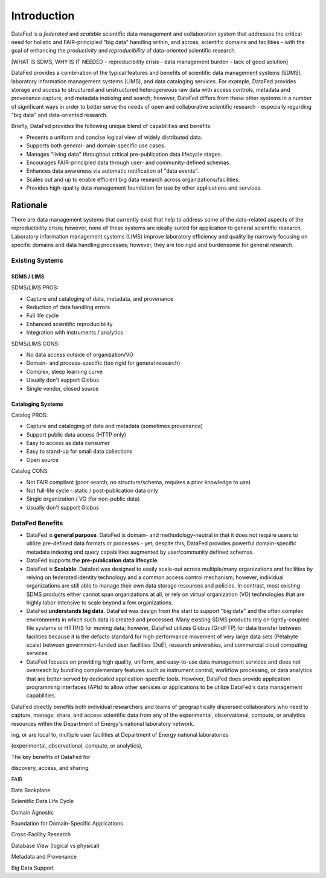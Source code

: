 ============
Introduction
============

DataFed is a *federated* and *scalable* scientific data management and collaboration system that
addresses the critical need for holistic and FAIR-principled "big data" handling within, and across,
scientific domains and facilities - with the goal of enhancing the *productivity* and *reproducibility*
of data-oriented scientific research.

[WHAT IS SDMS, WHY IS IT NEEDED - reproducibility crisis - data management burden - lack of good solution]

DataFed provides a combination of the typical features and benefits of scientific data management systems
(SDMS), laboratory information management systems (LIMS), and data cataloging services. For example,
DataFed provides storage and access to structured and unstructured heterogeneous raw data with access
controls, metadata and provenance capture, and metadata indexing and search; however, DataFed differs
from these other systems in a number of significant ways in order to better serve the needs of open
and collaborative scientific research - especially regarding "big data" and data-oriented research.

Briefly, DataFed provides the following unique blend of capabilities and benefits:

- Presents a uniform and concise logical view of widely distributed data.
- Supports both general- and domain-specific use cases.
- Manages "living data" throughout critical pre-publication data lifecycle stages.
- Encourages FAIR-principled data through user- and community-defined schemas.
- Enhances data awareness via automatic notification of "data events".
- Scales out and up to enable efficient big data research across organizations/facilities.
- Provides high-quality data management foundation for use by other applications and services.



Rationale
=========

There are data management systems that currently exist that help to address some of the data-related
aspects of the reproducibility crisis; however, none of these systems are ideally suited for application
to general scientific research. Laboratory information management systems (LIMS) improve laboratory
efficiency and quality by narrowly focusing on specific domains and data handling processes; however, they
are too rigid and burdensome for general research.

----------------
Existing Systems
----------------

SDMS / LIMS
-----------

SDMS/LIMS PROS:

- Capture and cataloging of data, metadata, and provenance
- Reduction of data handling errors
- Full life cycle
- Enhanced scientific reproducibility 
- Integration with instruments / analytics

SDMS/LIMS CONS:

- No data access outside of organization/VO
- Domain- and process-specific (too rigid for general research)
- Complex, steep learning curve
- Usually don't support Globus
- Single vendor, closed source

Cataloging Systems
------------------

Catalog PROS:

- Capture and cataloging of data and metadata (sometimes provenance)
- Support public data access (HTTP only)
- Easy to access as data consumer
- Easy to stand-up for small data collections
- Open source

Catalog CONS:

- Not FAIR compliant (poor search, no structure/schema, requires a prior knowledge to use)
- Not full-life cycle - static / post-publication data only
- Single organization / VO (for non-public data)
- Usually don't support Globus


----------------
DataFed Benefits
----------------

- DataFed is **general purpose**. DataFed is domain- and methodology-neutral in that it does not require
  users to utilize pre-defined data formats or processes - yet, despite this, DataFed provides powerful
  domain-specific metadata indexing and query capabilities augmented by user/community defined schemas.

- DataFed supports the **pre-publication data lifecycle**.

- DataFed is **Scalable**. Datafed was designed to easily scale-out across multiple/many organizations
  and facilities by relying on federated identity technology and a common access control mechanism;
  however, individual organizations are still able to manage their own data storage resources and policies.
  In contrast, most existing SDMS products either cannot span organizations at all, or rely on virtual
  organization (VO) technologies that are highly labor-intensive to scale beyond a few organizations.

- DataFed **understands big data**. DataFed was design from the start to support "big data" and
  the often complex environments in which such data is created and processed. Many existing SDMS products
  rely on tightly-coupled file systems or HTTP/S for moving data; however, DataFed utilizes Globus (GridFTP)
  for data transfer between facilities because it is the defacto standard for high performance movement
  of very large data sets (Petabyte scale) between government-funded user facilities (DoE), research
  universities, and commercial cloud computing services.

- DataFed focuses on providing high quality, uniform, and easy-to-use data management services
  and does not overreach by bundling complementary features such as instrument control, workflow
  processing, or data analytics that are better served by dedicated application-specific tools. However,
  DataFed does provide application programming interfaces (APIs) to allow other services or applications
  to be utilize DataFed's data management capabilities.


DataFed directly benefits both individual researchers and teams of geographically dispersed collaborators
who need to capture, manage, share, and access scientific data from any of the experimental, observational,
compute, or analytics resources within the Department of Energy's national laboratory network.


.. image:: /_static/simplified_architecture.png

ing, or are local to, multiple user facilities
at Department of Energy national laboratories

(experimental, observational, compute, or analytics),

The key benefits of DataFed for 

discovery, access, and sharing

FAIR

Data Backplane

Scientific Data Life Cycle

Domain Agnostic

Foundation for Domain-Specific Applications

Cross-Facility Research

Database View (logical vs physical)

Metadata and Provenance

Big Data Support
